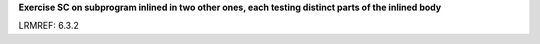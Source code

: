 **Exercise SC on subprogram inlined in two other ones, each testing distinct parts of the inlined body**

LRMREF: 6.3.2
